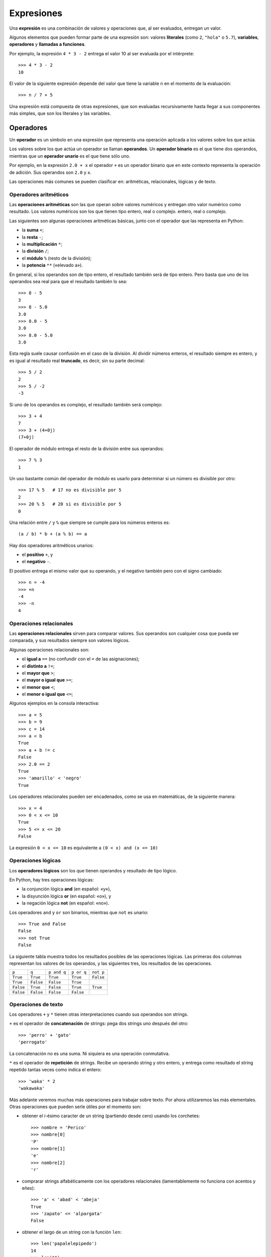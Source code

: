 .. _expresiones:

Expresiones
===========
.. index:: expresión

Una **expresión** es una combinación de valores y operaciones
que, al ser evaluados, entregan un valor.

.. index:: literal, variable, operador, llamada a función, expresión

Algunos elementos que pueden formar parte de una expresión son:
valores **literales** (como ``2``, ``"hola"`` o ``5.7``),
**variables**, **operadores** y **llamadas a funciones**.

Por ejemplo,
la expresión ``4 * 3 - 2``
entrega el valor 10 al ser evaluada por el intérprete::

    >>> 4 * 3 - 2
    10

El valor de la siguiente expresión
depende del valor que tiene la variable ``n``
en el momento de la evaluación::

    >>> n / 7 + 5

Una expresión está compuesta de otras expresiones,
que son evaluadas recursivamente
hasta llegar a sus componentes más simples,
que son los literales y las variables.

Operadores
----------
.. index:: operador, operador unario, operador binario, operando

Un **operador** es un símbolo en una expresión
que representa una operación aplicada a los valores sobre los que actúa.

Los valores sobre los que actúa un operador se llaman **operandos**.
Un **operador binario** es el que tiene dos operandos, mientras que
un **operador unario** es el que tiene sólo uno.

Por ejemplo,
en la expresión ``2.0 + x``
el operador ``+`` es un operador binario
que en este contexto representa la operación de adición.
Sus operandos son ``2.0`` y ``x``.

Las operaciones más comunes se pueden clasificar en:
aritméticas, relacionales, lógicas y de texto.

Operadores aritméticos
~~~~~~~~~~~~~~~~~~~~~~
.. index:: operación aritmética

Las **operaciones aritméticas** son las que operan sobre valores numéricos
y entregan otro valor numérico como resultado.
Los valores numéricos son los que tienen tipo entero, real o complejo. entero, real o complejo.

.. index:: + (suma), - (resta), /, %, ** , *
.. index:: suma, resta, multiplicación, división, módulo, potencia

Las siguientes son algunas operaciones aritméticas básicas,
junto con el operador que las representa en Python:

* la **suma** ``+``;
* la **resta** ``-``;
* la **multiplicación** ``*``;
* la **división** ``/``;
* el **módulo** ``%`` (resto de la división);
* la **potencia** ``**`` («elevado a»).

En general,
si los operandos son de tipo entero,
el resultado también será de tipo entero.
Pero basta que uno de los operandos sea real
para que el resultado también lo sea::

    >>> 8 - 5
    3
    >>> 8 - 5.0
    3.0
    >>> 8.0 - 5
    3.0
    >>> 8.0 - 5.0
    3.0

Esta regla suele causar confusión en el caso de la división.
Al dividir números enteros,
el resultado siempre es entero,
y es igual al resultado real **truncado**,
es decir, sin su parte decimal::

    >>> 5 / 2
    2
    >>> 5 / -2
    -3

Si uno de los operandos es complejo,
el resultado también será complejo::

    >>> 3 + 4
    7
    >>> 3 + (4+0j)
    (7+0j)

El operador de módulo entrega el resto de la división
entre sus operandos::

    >>> 7 % 3
    1

Un uso bastante común del operador de módulo
es usarlo para determinar si un número es divisible por otro::

    >>> 17 % 5   # 17 no es divisible por 5
    2
    >>> 20 % 5   # 20 si es divisible por 5
    0

Una relación entre ``/`` y ``%`` que siempre se cumple
para los números enteros es::

    (a / b) * b + (a % b) == a

.. index:: + (positivo), - (negativo), positivo, negativo

Hay dos operadores aritméticos unarios:

* el **positivo** ``+``, y
* el **negativo** ``-``.

El positivo entrega el mismo valor que su operando,
y el negativo también pero con el signo cambiado::

    >>> n = -4
    >>> +n
    -4
    >>> -n
    4

Operaciones relacionales
~~~~~~~~~~~~~~~~~~~~~~~~
.. index:: operación relacional, comparación

Las **operaciones relacionales** sirven para comparar valores.
Sus operandos son cualquier cosa que pueda ser comparada,
y sus resultados siempre son valores lógicos.

Algunas operaciones relacionales son:

* el **igual a** ``==`` (no confundir con el ``=`` de las asignaciones);
* el **distinto a** ``!=``;
* el **mayor que** ``>``;
* el **mayor o igual que** ``>=``;
* el **menor que** ``<``;
* el **menor o igual que** ``<=``;

Algunos ejemplos en la consola interactiva::

    >>> a = 5
    >>> b = 9
    >>> c = 14
    >>> a < b
    True
    >>> a + b != c
    False
    >>> 2.0 == 2
    True
    >>> 'amarillo' < 'negro'
    True

Los operadores relacionales pueden ser encadenados,
como se usa en matemáticas,
de la siguiente manera::

    >>> x = 4
    >>> 0 < x <= 10
    True
    >>> 5 <= x <= 20
    False

La expresión ``0 < x <= 10``
es equivalente a ``(0 < x) and (x <= 10)``

Operaciones lógicas
~~~~~~~~~~~~~~~~~~~
.. index:: operación lógica, operación booleana

Los **operadores lógicos** son los que tienen operandos y resultado
de tipo lógico.

En Python, hay tres operaciones lógicas:

.. index:: and, or, not

* la conjunción lógica **and** (en español: «y»),
* la disyunción lógica **or** (en español: «o»), y
* la negación lógica **not** (en español: «no»).

Los operadores ``and`` y ``or`` son binarios, mientras que ``not`` es unario::

    >>> True and False
    False
    >>> not True
    False

La siguiente tabla muestra todos los resultados posibles
de las operaciones lógicas.
Las primeras dos columnas representan los valores de los operandos,
y las siguientes tres, los resultados de las operaciones.

========= ========= =========== ========== =========
``p``     ``q``     ``p and q`` ``p or q`` ``not p``
--------- --------- ----------- ---------- ---------
``True``  ``True``  ``True``    ``True``   ``False``
``True``  ``False`` ``False``   ``True``
``False`` ``True``  ``False``   ``True``   ``True``
``False`` ``False`` ``False``   ``False``
========= ========= =========== ========== =========

Operaciones de texto
~~~~~~~~~~~~~~~~~~~~
Los operadores ``+`` y ``*`` tienen otras interpretaciones
cuando sus operandos son strings.

.. index:: concatenación, + (concatenación)

``+`` es el operador de **concatenación** de strings:
pega dos strings uno después del otro::

    >>> 'perro' + 'gato'
    'perrogato'

La concatenación no es una suma.
Ni siquiera es una operación conmutativa.

.. index:: repetición, + (repetición)

``*`` es el operador de **repetición** de strings.
Recibe un operando string y otro entero,
y entrega como resultado el string repetido tantas veces como indica el entero::

    >>> 'waka' * 2
    'wakawaka'

Más adelante veremos muchas más operaciones para trabajar sobre texto.
Por ahora utilizaremos las más elementales.
Otras operaciones que pueden serle útiles por el momento son:

* obtener el `i`-ésimo caracter de un string (partiendo desde cero)
  usando los corchetes::

    >>> nombre = 'Perico'
    >>> nombre[0]
    'P'
    >>> nombre[1]
    'e'
    >>> nombre[2]
    'r'

* comprarar strings alfabéticamente
  con los operadores relacionales
  (lamentablemente no funciona con acentos y eñes)::

    >>> 'a' < 'abad' < 'abeja'
    True
    >>> 'zapato' <= 'alpargata'
    False

* obtener el largo de un string con la función ``len``::

    >>> len('papalelepipedo')
    14
    >>> len("")
    0

* verificar si un string está dentro de otro
  con el operador ``in``::

   >>> 'pollo' in 'repollos'
   True
   >>> 'pollo' in 'gallinero'
   False

Precedencia
-----------
.. index:: precedencia de operadores, paréntesis

La **precedencia de operadores**
es un conjunto de reglas que especifica
en qué orden deben ser evaluadas
las operaciones de una expresión.

La precedencia está dada por la siguiente lista,
en que los operadores han sido listados
en orden de menor a mayor precedencia:

* ``or``
* ``and``
* ``not``
* ``<``, ``<=``, ``>``, ``>=``, ``!=``, ``==``
* ``+``, ``-`` (suma y resta)
* ``*``, ``/``, ``//``, ``%``
* ``+``, ``-`` (positivo y negativo)
* ``**``

Esto significa, por ejemplo,
que las multiplicaciones se evalúan antes que las sumas,
y que las comparaciones se evalúan antes que las operaciones lógicas::

    >>> 2 + 3 * 4
    14
    >>> 1 < 2 and 3 < 4
    True

Operaciones dentro de un mismo nivel
son evaluadas en el orden en que aparecen en la expresión,
de izquierda a derecha::

    >>> 15 * 12 % 7    # es igual a (15 * 12) % 7
    5

La única excepción a la regla anterior son las potencias,
que son evaluadas de derecha a izquierda::

    >>> 2 ** 3 ** 2    # es igual a 2 ** (3 ** 2)
    512

Para forzar un orden de evaluación distinto a la regla de precedencia,
debe usarse paréntesis::

    >>> (2 + 3) * 4
    20
    >>> 15 * (12 % 7)
    75
    >>> (2 ** 3) ** 2
    64

Otra manera de forzar el orden
es ir guardando los resultados intermedios en variables::

    >>> n = 12 % 7
    >>> 15 * n
    75

Como ejemplo, consideremos la siguiente expresión::

    15 + 59 * 75 / 9 < 2 ** 3 ** 2 and (15 + 59) * 75 % n == 1

y supongamos que la variable ``n`` tiene el valor 2.
Aquí podemos ver cómo la expresión es evaluada
hasta llegar al resultado final, que es ``False``::

    15 + 59 * 75 / 9 < 2 ** 3 ** 2 and (15 + 59) * 75 % n == 1
    #                         ↓
    15 + 59 * 75 / 9 < 2 **   9    and (15 + 59) * 75 % n == 1
    #                    ↓
    15 + 59 * 75 / 9 < 512         and (15 + 59) * 75 % n == 1
    #       ↓
    15 +  4425   / 9 < 512         and (15 + 59) * 75 % n == 1
    #            ↓
    15 +        491  < 512         and (15 + 59) * 75 % n == 1
    #                                      ↓
    15 +        491  < 512         and    74     * 75 % n == 1
    #                                            ↓
    15 +        491  < 512         and          5550  % n == 1
    #                                                   ↓
    15 +        491  < 512         and          5550  % 2 == 1
    #                                                 ↓
    15 +        491  < 512         and                0   == 1
    #  ↓
      506            < 512         and                0   == 1
    #                ↓
                    True           and                0   == 1
    #                                                     ↓
                    True           and                  False
    #                               ↓
                                  False

La operación entre paréntesis ``(15 + 59)``
debe ser evaluada antes de la multiplicación por 75,
ya que es necesario conocer su resultado
para poder calcular el producto.
El momento preciso en que ello ocurre no es importante.

Lo mismo ocurre con la evaluación de la variable ``n``:
sólo importa que sea evaluada antes de ser usada
por el operador de módulo.

En el ejemplo,
ambos casos fueron evaluados
inmediatamente antes de que su valor sea necesario.

Las reglas completas de precedencia,
incluyendo otros operadores que aún no hemos visto,
pueden ser consultados en
`la sección sobre expresiones`_
de la documentación oficial de Python.

.. _la sección sobre expresiones: http://docs.python.org/reference/expressions.html#summary

¿Cómo aprenderse las reglas de precedencia?
~~~~~~~~~~~~~~~~~~~~~~~~~~~~~~~~~~~~~~~~~~~
La respuesta es: mejor no aprendérselas.
Las reglas de precedencia son muchas y no siempre son intuitivas,

Un programa queda mucho más fácil de entender
si uno explícitamente indica el orden de evaluación usando paréntesis
o guardando en variables los resultados intermedios del cálculo.

Un buen programador siempre se preocupa
de que su código sea fácil de entender por otras personas,
¡e incluso por él mismo en unas semanas más adelante!

Llamadas a función
------------------
.. index:: función

Los operadores forman un conjunto bastante reducido de operaciones.
Más comúnmente,
las operaciones más generales son representadas como **funciones**.

.. index:: parámetro, argumento, llamada a función

Al igual que en matemáticas, las funciones tienen un nombre,
y reciben **parámetros** (o **argumentos**)
que van entre paréntesis después del nombre.
La operación de usar la función para obtener un resultado
se llama **llamar la función**.

Ya conocemos la función ``raw_input()``,
que entrega como resultado
el texto ingresado por el usuario mediante el teclado.

.. index:: abs

La función ``abs`` entrega el valor absoluto de su argumento::

    >>> abs(4 - 5)
    1
    >>> abs(5 - 4)
    1

.. index:: len (de un string)

La función ``len`` recibe un string y entrega su largo.
(más adelante veremos otros usos de la función ``len``)::

    >>> len('hola mundo')
    10
    >>> len('hola' * 10)
    40

.. index:: int (función), float (función), str (función)

Los nombres de los tipos también sirven como funciones,
que entregan el equivalente de su parámetro
en el tipo correspondiente::

    >>> int(3.8)
    3
    >>> float('1.5')
    1.5
    >>> str(5 + 6)
    '11'
    >>> int('5' + '6')
    56

.. index:: min, max

Las funciones ``min`` y ``max``
entregan el mínimo y el máximo de sus argumentos::

    >>> min(6, 1, 8)
    1
    >>> min(6.0, 1.0, 8.0)
    1.0
    >>> max(6, 1, 4, 8)
    8

.. index:: round

La función ``round`` redondea un número real
al entero más cercano::

    >>> round(4.4)
    4.0
    >>> round(4.6)
    5.0

.. index:: exp, sin, log, 

Algunas funciones matemáticas
como la exponencial, el logaritmo
y las trigonométricas pueden ser usadas,
pero deben ser importadas primero
usando la sentencia ``import``,
que veremos en detalle más adelante::

    >>> from math import exp
    >>> exp(2)
    7.3890560989306504
    >>> from math import sin, cos
    >>> cos(3.14)
    -0.9999987317275395
    >>> sin(3.14)
    0.0015926529164868282

La lista completa de funciones matemáticas que pueden ser importadas
está en la `descripción del módulo math`_
en la documentación de Python.

.. _descripción del módulo math: http://docs.python.org/library/math.html

Más adelante también aprenderemos
a crear nuestras propias funciones.
Por ahora, sólo necesitamos saber cómo llamarlas.

Por supuesto,
siempre es necesario que los argumentos de una llamada
tengan el tipo apropiado::

    >>> round('perro')
    Traceback (most recent call last):
      File "<console>", line 1, in <module>
    TypeError: a float is required
    >>> len(8)
    Traceback (most recent call last):
      File "<console>", line 1, in <module>
    TypeError: object of type 'int' has no len()

